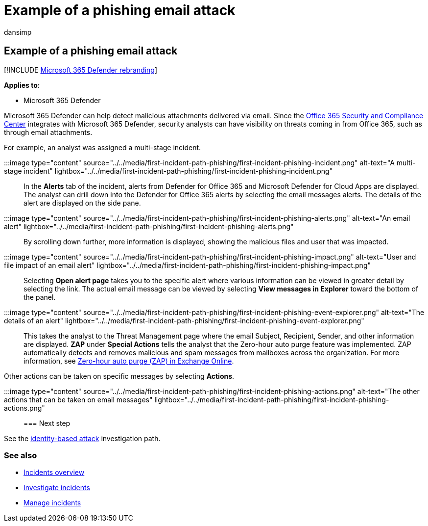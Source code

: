 = Example of a phishing email attack
:audience: ITPro
:author: dansimp
:description: Step through an example analysis of a phishing attack.
:f1.keywords: ["NOCSH"]
:keywords: incidents, alerts, investigate, correlation, attack, machines, devices, users, identities, identity, mailbox, email, 365, microsoft, m365
:manager: dansimp
:ms.author: dansimp
:ms.collection: ["M365-security-compliance", "m365solution-firstincident", "highpri"]
:ms.localizationpriority: medium
:ms.mktglfcycl: deploy
:ms.pagetype: security
:ms.service: microsoft-365-security
:ms.sitesec: library
:ms.subservice: m365d
:ms.topic: conceptual
:search.appverid: ["MOE150", "MET150"]
:search.product: eADQiWindows 10XVcnh

== Example of a phishing email attack

[!INCLUDE xref:../includes/microsoft-defender.adoc[Microsoft 365 Defender rebranding]]

*Applies to:*

* Microsoft 365 Defender

Microsoft 365 Defender can help detect malicious attachments delivered via email.
Since the https://protection.office.com/[Office 365 Security and Compliance Center] integrates with Microsoft 365 Defender, security analysts can have visibility on threats coming in from Office 365, such as through email attachments.

For example, an analyst was assigned a multi-stage incident.

:::image type="content" source="../../media/first-incident-path-phishing/first-incident-phishing-incident.png" alt-text="A multi-stage incident" lightbox="../../media/first-incident-path-phishing/first-incident-phishing-incident.png":::

In the *Alerts* tab of the incident, alerts from Defender for Office 365 and Microsoft Defender for Cloud Apps are displayed.
The analyst can drill down into the Defender for Office 365 alerts by selecting the email messages alerts.
The details of the alert are displayed on the side pane.

:::image type="content" source="../../media/first-incident-path-phishing/first-incident-phishing-alerts.png" alt-text="An email alert" lightbox="../../media/first-incident-path-phishing/first-incident-phishing-alerts.png":::

By scrolling down further, more information is displayed, showing the malicious files and user that was impacted.

:::image type="content" source="../../media/first-incident-path-phishing/first-incident-phishing-impact.png" alt-text="User and file impact of an email alert" lightbox="../../media/first-incident-path-phishing/first-incident-phishing-impact.png":::

Selecting *Open alert page* takes you to the specific alert where various information can be viewed in greater detail by selecting the link.
The actual email message can be viewed by selecting *View messages in Explorer* toward the bottom of the panel.

:::image type="content" source="../../media/first-incident-path-phishing/first-incident-phishing-event-explorer.png" alt-text="The details of an alert" lightbox="../../media/first-incident-path-phishing/first-incident-phishing-event-explorer.png":::

This takes the analyst to the Threat Management page where the email Subject, Recipient, Sender, and other information are displayed.
*ZAP* under *Special Actions* tells the analyst that the Zero-hour auto purge feature was implemented.
ZAP automatically detects and removes malicious and spam messages from mailboxes across the organization.
For more information, see xref:../office-365-security/zero-hour-auto-purge.adoc[Zero-hour auto purge (ZAP) in Exchange Online].

Other actions can be taken on specific messages by selecting *Actions*.

:::image type="content" source="../../media/first-incident-path-phishing/first-incident-phishing-actions.png" alt-text="The other actions that can be taken on email messages" lightbox="../../media/first-incident-path-phishing/first-incident-phishing-actions.png":::

=== Next step

See the xref:first-incident-path-identity.adoc[identity-based attack] investigation path.

=== See also

* xref:incidents-overview.adoc[Incidents overview]
* xref:investigate-incidents.adoc[Investigate incidents]
* xref:manage-incidents.adoc[Manage incidents]
